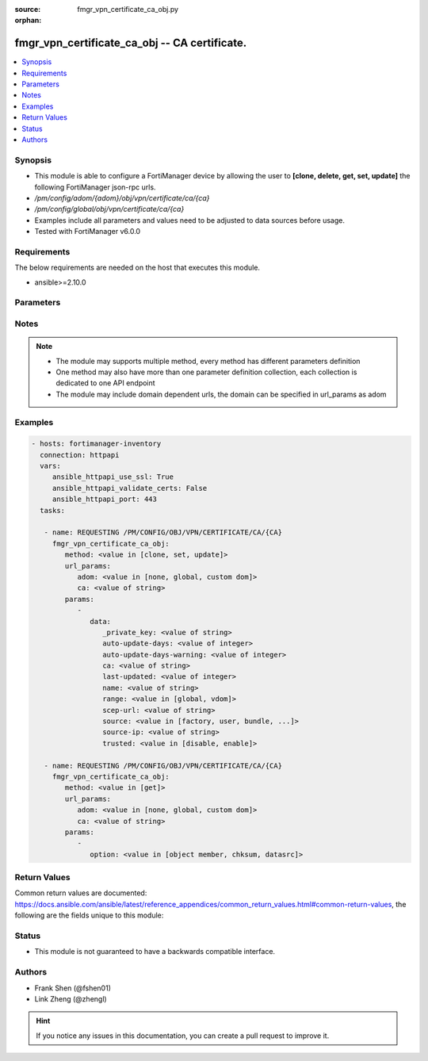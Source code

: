 :source: fmgr_vpn_certificate_ca_obj.py

:orphan:

.. _fmgr_vpn_certificate_ca_obj:

fmgr_vpn_certificate_ca_obj -- CA certificate.
++++++++++++++++++++++++++++++++++++++++++++++

.. versionadded:: 2.10

.. contents::
   :local:
   :depth: 1


Synopsis
--------

- This module is able to configure a FortiManager device by allowing the user to **[clone, delete, get, set, update]** the following FortiManager json-rpc urls.
- `/pm/config/adom/{adom}/obj/vpn/certificate/ca/{ca}`
- `/pm/config/global/obj/vpn/certificate/ca/{ca}`
- Examples include all parameters and values need to be adjusted to data sources before usage.
- Tested with FortiManager v6.0.0


Requirements
------------
The below requirements are needed on the host that executes this module.

- ansible>=2.10.0



Parameters
----------

.. raw:: html

 <ul>
 <li><span class="li-head">url_params</span> - parameters in url path <span class="li-normal">type: dict</span> <span class="li-required">required: true</span></li>
 <ul class="ul-self">
 <li><span class="li-head">adom</span> - the domain prefix <span class="li-normal">type: str</span> <span class="li-normal"> choices: none, global, custom dom</span></li>
 <li><span class="li-head">ca</span> - the object name <span class="li-normal">type: str</span> </li>
 </ul>
 <li><span class="li-head">parameters for method: [clone, set, update]</span> - CA certificate.</li>
 <ul class="ul-self">
 <li><span class="li-head">data</span> - No description for the parameter <span class="li-normal">type: dict</span> <ul class="ul-self">
 <li><span class="li-head">_private_key</span> - No description for the parameter <span class="li-normal">type: str</span> </li>
 <li><span class="li-head">auto-update-days</span> - Number of days to wait before requesting an updated CA certificate (0 - 4294967295, 0 = disabled). <span class="li-normal">type: int</span> </li>
 <li><span class="li-head">auto-update-days-warning</span> - Number of days before an expiry-warning message is generated (0 - 4294967295, 0 = disabled). <span class="li-normal">type: int</span> </li>
 <li><span class="li-head">ca</span> - CA certificate as a PEM file. <span class="li-normal">type: str</span> </li>
 <li><span class="li-head">last-updated</span> - Time at which CA was last updated. <span class="li-normal">type: int</span> </li>
 <li><span class="li-head">name</span> - Name. <span class="li-normal">type: str</span> </li>
 <li><span class="li-head">range</span> - Either global or VDOM IP address range for the CA certificate. <span class="li-normal">type: str</span>  <span class="li-normal">choices: [global, vdom]</span> </li>
 <li><span class="li-head">scep-url</span> - URL of the SCEP server. <span class="li-normal">type: str</span> </li>
 <li><span class="li-head">source</span> - CA certificate source type. <span class="li-normal">type: str</span>  <span class="li-normal">choices: [factory, user, bundle, fortiguard]</span> </li>
 <li><span class="li-head">source-ip</span> - Source IP address for communications to the SCEP server. <span class="li-normal">type: str</span> </li>
 <li><span class="li-head">trusted</span> - Enable/disable as a trusted CA. <span class="li-normal">type: str</span>  <span class="li-normal">choices: [disable, enable]</span> </li>
 </ul>
 </ul>
 <li><span class="li-head">parameters for method: [delete]</span> - CA certificate.</li>
 <ul class="ul-self">
 </ul>
 <li><span class="li-head">parameters for method: [get]</span> - CA certificate.</li>
 <ul class="ul-self">
 <li><span class="li-head">option</span> - Set fetch option for the request. <span class="li-normal">type: str</span>  <span class="li-normal">choices: [object member, chksum, datasrc]</span> </li>
 </ul>
 </ul>






Notes
-----
.. note::

   - The module may supports multiple method, every method has different parameters definition

   - One method may also have more than one parameter definition collection, each collection is dedicated to one API endpoint

   - The module may include domain dependent urls, the domain can be specified in url_params as adom

Examples
--------

.. code-block:: yaml+jinja

 - hosts: fortimanager-inventory
   connection: httpapi
   vars:
      ansible_httpapi_use_ssl: True
      ansible_httpapi_validate_certs: False
      ansible_httpapi_port: 443
   tasks:

    - name: REQUESTING /PM/CONFIG/OBJ/VPN/CERTIFICATE/CA/{CA}
      fmgr_vpn_certificate_ca_obj:
         method: <value in [clone, set, update]>
         url_params:
            adom: <value in [none, global, custom dom]>
            ca: <value of string>
         params:
            -
               data:
                  _private_key: <value of string>
                  auto-update-days: <value of integer>
                  auto-update-days-warning: <value of integer>
                  ca: <value of string>
                  last-updated: <value of integer>
                  name: <value of string>
                  range: <value in [global, vdom]>
                  scep-url: <value of string>
                  source: <value in [factory, user, bundle, ...]>
                  source-ip: <value of string>
                  trusted: <value in [disable, enable]>

    - name: REQUESTING /PM/CONFIG/OBJ/VPN/CERTIFICATE/CA/{CA}
      fmgr_vpn_certificate_ca_obj:
         method: <value in [get]>
         url_params:
            adom: <value in [none, global, custom dom]>
            ca: <value of string>
         params:
            -
               option: <value in [object member, chksum, datasrc]>



Return Values
-------------


Common return values are documented: https://docs.ansible.com/ansible/latest/reference_appendices/common_return_values.html#common-return-values, the following are the fields unique to this module:


.. raw:: html

 <ul>
 <li><span class="li-return"> return values for method: [clone, delete, set, update]</span> </li>
 <ul class="ul-self">
 <li><span class="li-return">status</span>
 - No description for the parameter <span class="li-normal">type: dict</span> <ul class="ul-self">
 <li> <span class="li-return"> code </span> - No description for the parameter <span class="li-normal">type: int</span>  </li>
 <li> <span class="li-return"> message </span> - No description for the parameter <span class="li-normal">type: str</span>  </li>
 </ul>
 <li><span class="li-return">url</span>
 - No description for the parameter <span class="li-normal">type: str</span>  <span class="li-normal">example: /pm/config/adom/{adom}/obj/vpn/certificate/ca/{ca}</span>  </li>
 </ul>
 <li><span class="li-return"> return values for method: [get]</span> </li>
 <ul class="ul-self">
 <li><span class="li-return">data</span>
 - No description for the parameter <span class="li-normal">type: dict</span> <ul class="ul-self">
 <li> <span class="li-return"> _private_key </span> - No description for the parameter <span class="li-normal">type: str</span>  </li>
 <li> <span class="li-return"> auto-update-days </span> - Number of days to wait before requesting an updated CA certificate (0 - 4294967295, 0 = disabled). <span class="li-normal">type: int</span>  </li>
 <li> <span class="li-return"> auto-update-days-warning </span> - Number of days before an expiry-warning message is generated (0 - 4294967295, 0 = disabled). <span class="li-normal">type: int</span>  </li>
 <li> <span class="li-return"> ca </span> - CA certificate as a PEM file. <span class="li-normal">type: str</span>  </li>
 <li> <span class="li-return"> last-updated </span> - Time at which CA was last updated. <span class="li-normal">type: int</span>  </li>
 <li> <span class="li-return"> name </span> - Name. <span class="li-normal">type: str</span>  </li>
 <li> <span class="li-return"> range </span> - Either global or VDOM IP address range for the CA certificate. <span class="li-normal">type: str</span>  </li>
 <li> <span class="li-return"> scep-url </span> - URL of the SCEP server. <span class="li-normal">type: str</span>  </li>
 <li> <span class="li-return"> source </span> - CA certificate source type. <span class="li-normal">type: str</span>  </li>
 <li> <span class="li-return"> source-ip </span> - Source IP address for communications to the SCEP server. <span class="li-normal">type: str</span>  </li>
 <li> <span class="li-return"> trusted </span> - Enable/disable as a trusted CA. <span class="li-normal">type: str</span>  </li>
 </ul>
 <li><span class="li-return">status</span>
 - No description for the parameter <span class="li-normal">type: dict</span> <ul class="ul-self">
 <li> <span class="li-return"> code </span> - No description for the parameter <span class="li-normal">type: int</span>  </li>
 <li> <span class="li-return"> message </span> - No description for the parameter <span class="li-normal">type: str</span>  </li>
 </ul>
 <li><span class="li-return">url</span>
 - No description for the parameter <span class="li-normal">type: str</span>  <span class="li-normal">example: /pm/config/adom/{adom}/obj/vpn/certificate/ca/{ca}</span>  </li>
 </ul>
 </ul>





Status
------

- This module is not guaranteed to have a backwards compatible interface.


Authors
-------

- Frank Shen (@fshen01)
- Link Zheng (@zhengl)


.. hint::

    If you notice any issues in this documentation, you can create a pull request to improve it.



